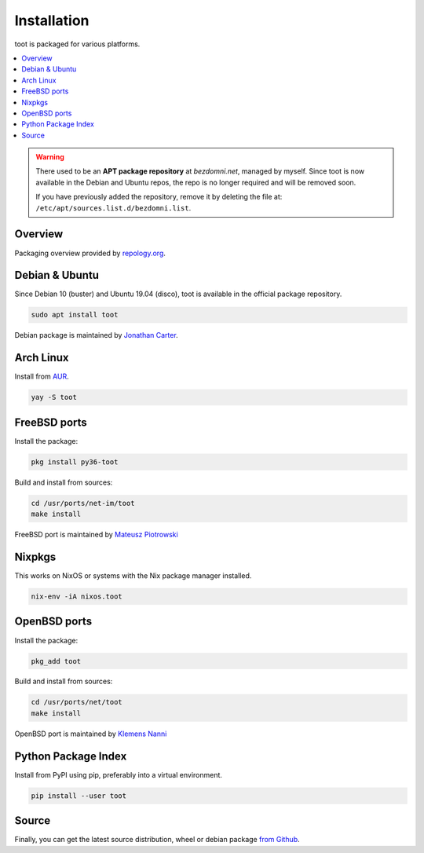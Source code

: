 ============
Installation
============

toot is packaged for various platforms.

.. contents::
    :local:
    :backlinks: none

.. warning::

    There used to be an **APT package repository** at `bezdomni.net`, managed by
    myself. Since toot is now available in the Debian and Ubuntu repos, the repo
    is no longer required and will be removed soon.

    If you have previously added the repository, remove it by deleting the file
    at: ``/etc/apt/sources.list.d/bezdomni.list``.

Overview
--------

Packaging overview provided by `repology.org <https://repology.org/project/toot/versions>`_.

.. image :: https://repology.org/badge/vertical-allrepos/toot.svg
   :alt: Packaging status
   :target: https://repology.org/project/toot/versions

Debian & Ubuntu
---------------

Since Debian 10 (buster) and Ubuntu 19.04 (disco), toot is available in the
official package repository.

.. code-block:: bash

    sudo apt install toot

Debian package is maintained by `Jonathan Carter <https://mastodon.xyz/@highvoltage>`_.


Arch Linux
----------

Install from `AUR <https://aur.archlinux.org/packages/toot/>`_.

.. code-block:: bash

    yay -S toot

FreeBSD ports
-------------

Install the package:

.. code-block:: bash

    pkg install py36-toot

Build and install from sources:

.. code-block:: bash

    cd /usr/ports/net-im/toot
    make install

FreeBSD port is maintained by `Mateusz Piotrowski <https://mastodon.social/@mpts>`_

Nixpkgs
-------

This works on NixOS or systems with the Nix package manager installed.

.. code-block:: bash

    nix-env -iA nixos.toot


OpenBSD ports
-------------

Install the package:

.. code-block:: bash

    pkg_add toot

Build and install from sources:

.. code-block:: bash

    cd /usr/ports/net/toot
    make install

OpenBSD port is maintained by `Klemens Nanni <mailto:kl3@posteo.org>`_

Python Package Index
--------------------

Install from PyPI using pip, preferably into a virtual environment.

.. code-block:: bash

    pip install --user toot

Source
------

Finally, you can get the latest source distribution, wheel or debian package
`from Github <https://github.com/ihabunek/toot/releases/latest/>`_.
